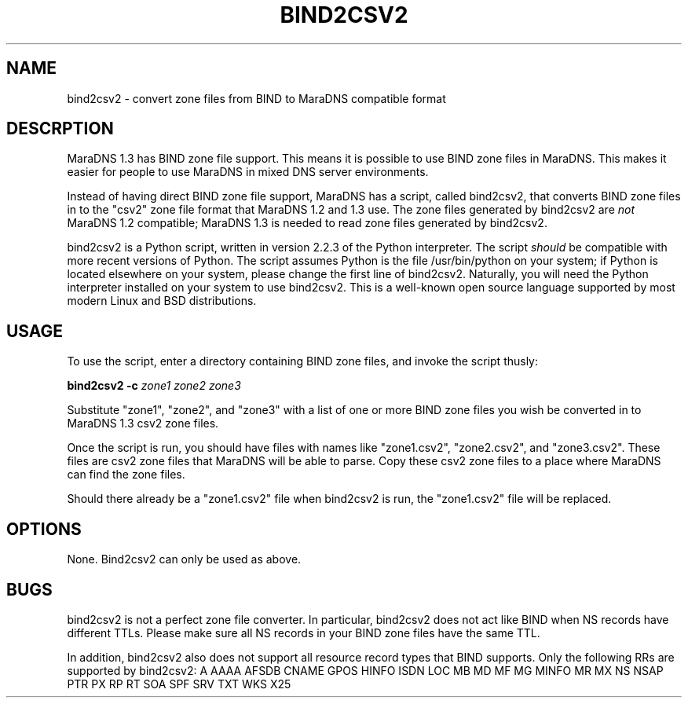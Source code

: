 .\" Do *not* edit this file; it was automatically generated by ej2man
.\" Look for a name.ej file with the same name as this filename
.\"
.\" Process this file with the following
.\" nroff -man -Tutf8 maradns.8 | tr '\020' ' '
.\"
.\" Last updated Mon Mar 24 09:52:33 2008
.\"
.TH BIND2CSV2 1 "September 2007" MARADNS "MaraDNS reference"
.\" We don't want hyphenation (it's too ugly)
.\" We also disable justification when using nroff
.\" Due to the way the -mandoc macro works, this needs to be placed
.\" after the .TH heading
.hy 0
.if n .na
.\"
.\" We need the following stuff so that we can have single quotes
.\" In both groff and other UNIX *roff processors
.if \n(.g .mso www.tmac
.ds aq \(aq
.if !\n(.g .if '\(aq'' .ds aq \'

.SH "NAME"
.PP
bind2csv2 \- convert zone files from BIND to MaraDNS compatible
format
.SH "DESCRPTION"
.PP
MaraDNS 1.3 has BIND zone file support. This means it is possible
to use BIND zone files in MaraDNS. This makes it easier for people to
use MaraDNS in mixed DNS server environments.
.PP
Instead of having direct BIND zone file support, MaraDNS has a script,
called bind2csv2, that converts BIND zone files in to
the "csv2" zone file format that MaraDNS 1.2 and 1.3 use. The zone
files generated by bind2csv2 are
.I "not"
MaraDNS 1.2
compatible; MaraDNS 1.3 is needed to read zone files generated by
bind2csv2.
.PP
bind2csv2 is a Python script, written in version 2.2.3
of the Python interpreter. The script
.I "should"
be compatible
with more recent versions of Python. The script assumes Python
is the file /usr/bin/python on your system; if Python is
located elsewhere on your system, please change the first line
of bind2csv2. Naturally, you will need the Python
interpreter installed on your system to use bind2csv2.
This is a well-known open source language supported by most modern
Linux and BSD distributions.
.SH "USAGE"
.PP
To use the script, enter a directory containing BIND
zone files, and invoke the script thusly:

.nf
.BI "bind2csv2 -c" " zone1 zone2 zone3"
.fi

Substitute "zone1", "zone2", and "zone3" with a list of one or more
BIND zone files you wish be converted in to MaraDNS 1.3 csv2 zone
files.
.PP
Once the script is run, you should have files with names like
"zone1.csv2", "zone2.csv2", and "zone3.csv2". These files are csv2
zone files that MaraDNS will be able to parse. Copy these csv2 zone
files to a place where MaraDNS can find the zone files.
.PP
Should there already be a "zone1.csv2" file when bind2csv2
is run, the "zone1.csv2" file will be replaced.
.PP
.SH "OPTIONS"
.PP
None. Bind2csv2 can only be used as above.
.SH "BUGS"
.PP
bind2csv2 is not a perfect zone file converter. In
particular, bind2csv2 does not act like BIND when NS records
have different TTLs. Please make sure all NS records in your BIND zone
files have the same TTL.
.PP
In addition, bind2csv2 also does not support
all resource record types that BIND supports. Only the following RRs
are supported by bind2csv2:
A
AAAA
AFSDB
CNAME
GPOS
HINFO
ISDN
LOC
MB
MD
MF
MG
MINFO
MR
MX
NS
NSAP
PTR
PX
RP
RT
SOA
SPF
SRV
TXT
WKS
X25
.PP

